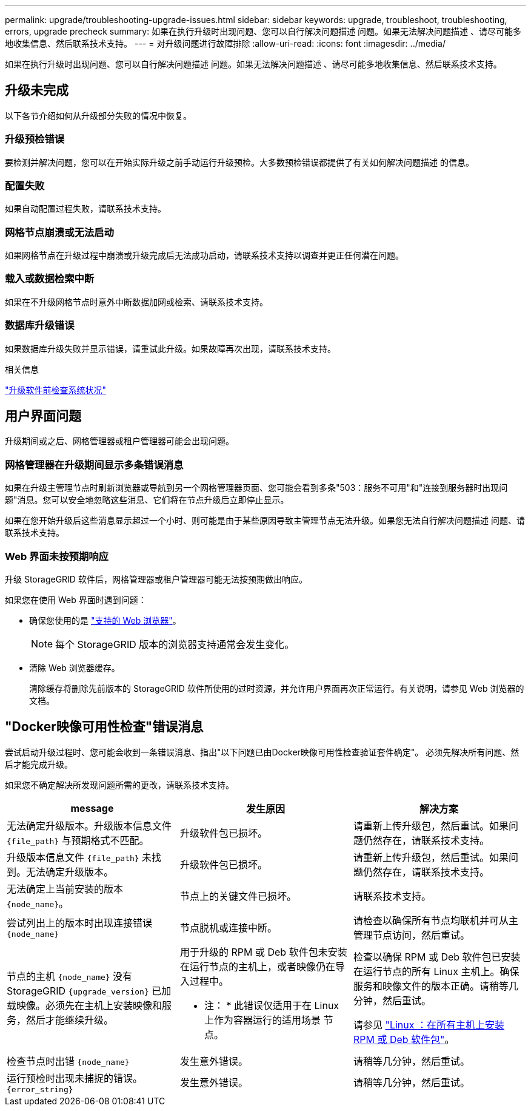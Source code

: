 ---
permalink: upgrade/troubleshooting-upgrade-issues.html 
sidebar: sidebar 
keywords: upgrade, troubleshoot, troubleshooting, errors, upgrade precheck 
summary: 如果在执行升级时出现问题、您可以自行解决问题描述 问题。如果无法解决问题描述 、请尽可能多地收集信息、然后联系技术支持。 
---
= 对升级问题进行故障排除
:allow-uri-read: 
:icons: font
:imagesdir: ../media/


[role="lead"]
如果在执行升级时出现问题、您可以自行解决问题描述 问题。如果无法解决问题描述 、请尽可能多地收集信息、然后联系技术支持。



== 升级未完成

以下各节介绍如何从升级部分失败的情况中恢复。



=== 升级预检错误

要检测并解决问题，您可以在开始实际升级之前手动运行升级预检。大多数预检错误都提供了有关如何解决问题描述 的信息。



=== 配置失败

如果自动配置过程失败，请联系技术支持。



=== 网格节点崩溃或无法启动

如果网格节点在升级过程中崩溃或升级完成后无法成功启动，请联系技术支持以调查并更正任何潜在问题。



=== 载入或数据检索中断

如果在不升级网格节点时意外中断数据加网或检索、请联系技术支持。



=== 数据库升级错误

如果数据库升级失败并显示错误，请重试此升级。如果故障再次出现，请联系技术支持。

.相关信息
link:checking-systems-condition-before-upgrading-software.html["升级软件前检查系统状况"]



== 用户界面问题

升级期间或之后、网格管理器或租户管理器可能会出现问题。



=== 网格管理器在升级期间显示多条错误消息

如果在升级主管理节点时刷新浏览器或导航到另一个网格管理器页面、您可能会看到多条"503：服务不可用"和"连接到服务器时出现问题"消息。您可以安全地忽略这些消息、它们将在节点升级后立即停止显示。

如果在您开始升级后这些消息显示超过一个小时、则可能是由于某些原因导致主管理节点无法升级。如果您无法自行解决问题描述 问题、请联系技术支持。



=== Web 界面未按预期响应

升级 StorageGRID 软件后，网格管理器或租户管理器可能无法按预期做出响应。

如果您在使用 Web 界面时遇到问题：

* 确保您使用的是 link:../admin/web-browser-requirements.html["支持的 Web 浏览器"]。
+

NOTE: 每个 StorageGRID 版本的浏览器支持通常会发生变化。

* 清除 Web 浏览器缓存。
+
清除缓存将删除先前版本的 StorageGRID 软件所使用的过时资源，并允许用户界面再次正常运行。有关说明，请参见 Web 浏览器的文档。





== "Docker映像可用性检查"错误消息

尝试启动升级过程时、您可能会收到一条错误消息、指出"以下问题已由Docker映像可用性检查验证套件确定"。 必须先解决所有问题、然后才能完成升级。

如果您不确定解决所发现问题所需的更改，请联系技术支持。

[cols="1a,1a,1a"]
|===
| message | 发生原因 | 解决方案 


 a| 
无法确定升级版本。升级版本信息文件 `{file_path}` 与预期格式不匹配。
 a| 
升级软件包已损坏。
 a| 
请重新上传升级包，然后重试。如果问题仍然存在，请联系技术支持。



 a| 
升级版本信息文件 `{file_path}` 未找到。无法确定升级版本。
 a| 
升级软件包已损坏。
 a| 
请重新上传升级包，然后重试。如果问题仍然存在，请联系技术支持。



 a| 
无法确定上当前安装的版本 `{node_name}`。
 a| 
节点上的关键文件已损坏。
 a| 
请联系技术支持。



 a| 
尝试列出上的版本时出现连接错误 `{node_name}`
 a| 
节点脱机或连接中断。
 a| 
请检查以确保所有节点均联机并可从主管理节点访问，然后重试。



 a| 
节点的主机 `{node_name}` 没有StorageGRID `{upgrade_version}` 已加载映像。必须先在主机上安装映像和服务，然后才能继续升级。
 a| 
用于升级的 RPM 或 Deb 软件包未安装在运行节点的主机上，或者映像仍在导入过程中。

* 注： * 此错误仅适用于在 Linux 上作为容器运行的适用场景 节点。
 a| 
检查以确保 RPM 或 Deb 软件包已安装在运行节点的所有 Linux 主机上。确保服务和映像文件的版本正确。请稍等几分钟，然后重试。

请参见 link:../upgrade/linux-installing-rpm-or-deb-package-on-all-hosts.html["Linux ：在所有主机上安装 RPM 或 Deb 软件包"]。



 a| 
检查节点时出错 `{node_name}`
 a| 
发生意外错误。
 a| 
请稍等几分钟，然后重试。



 a| 
运行预检时出现未捕捉的错误。 `{error_string}`
 a| 
发生意外错误。
 a| 
请稍等几分钟，然后重试。

|===